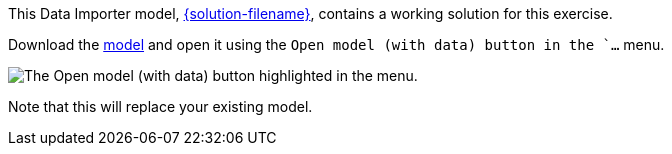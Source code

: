 :solution-url: https://data.neo4j.com/importing-fundamentals/{solution-filename}

This Data Importer model, link:{solution-url}[{solution-filename}^], contains a working solution for this exercise.

Download the link:{solution-url}[model^] and open it using the `Open model (with data) button in the `...` menu.

image::{includes-dir}/images/open-model-data-annotated.png[The Open model (with data) button highlighted in the menu.]


// image::../../../../includes/images/open-model-data-annotated.png[test image]

// {includes-dir}

Note that this will replace your existing model.